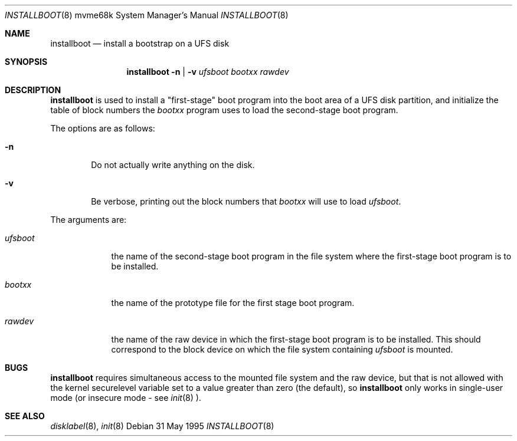 .\"	$NetBSD: installboot.8,v 1.5 1999/12/30 22:31:19 simonb Exp $
.\"
.Dd 31 May 1995
.Dt INSTALLBOOT 8 mvme68k
.Os 
.Sh NAME
.Nm installboot
.Nd install a bootstrap on a UFS disk
.Sh SYNOPSIS
.Nm
.Fl n | Fl v
.Ar ufsboot
.Ar bootxx
.Ar rawdev
.Sh DESCRIPTION
.Nm
is used to install a "first-stage" boot program into the boot area
of a UFS disk partition, and initialize the table of block numbers the
.Ar bootxx
program uses to load the second-stage boot program.
.Pp
The options are as follows:
.Bl -tag -width flag
.It Fl n
Do not actually write anything on the disk.
.It Fl v
Be verbose, printing out the block numbers that
.Ar bootxx
will use to load
.Ar ufsboot .
.El
.Pp
The arguments are:
.Bl -tag -width ufsboot
.It Ar ufsboot
the name of the second-stage boot program in the file system
where the first-stage boot program is to be installed.
.It Ar bootxx
the name of the prototype file for the first stage boot program.
.It Ar rawdev
the name of the raw device in which the first-stage boot program
is to be installed.  This should correspond to the block device
on which the file system containing
.Ar ufsboot
is mounted.
.El
.Sh BUGS
.Nm
requires simultaneous access to the mounted file system and
the raw device, but that is not allowed with the kernel
.Dv securelevel
variable set to a value greater than zero (the default), so
.Nm
only works in single-user mode (or insecure mode - see 
.Xr init 8 ).
.Sh SEE ALSO
.Xr disklabel 8 ,
.Xr init 8
